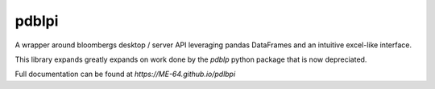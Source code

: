 pdblpi
======

A wrapper around bloombergs desktop / server API leveraging pandas DataFrames
and an intuitive excel-like interface.

This library expands greatly expands on work done by the `pdblp` python package
that is now depreciated.

Full documentation can be found at `https://ME-64.github.io/pdlbpi`
